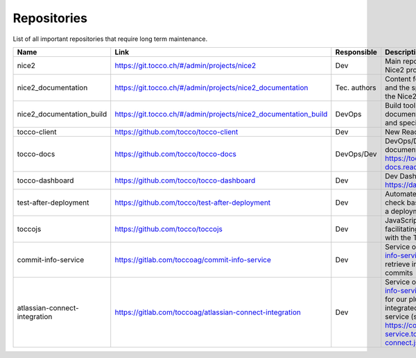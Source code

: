 Repositories
============

List of all important repositories that require long term maintenance.

+---------------------------+-----------------------------------------------------------------+--------------+--------------------------------------------------------------------+
| Name                      | Link                                                            | Responsible  | Description                                                        |
+===========================+=================================================================+==============+====================================================================+
| nice2                     | https://git.tocco.ch/#/admin/projects/nice2                     | Dev          | Main repository for the Nice2 project                              |
+---------------------------+-----------------------------------------------------------------+--------------+--------------------------------------------------------------------+
| nice2_documentation       | https://git.tocco.ch/#/admin/projects/nice2_documentation       | Tec. authors | Content for the manual and the specification of the Nice2 project  |
+---------------------------+-----------------------------------------------------------------+--------------+--------------------------------------------------------------------+
| nice2_documentation_build | https://git.tocco.ch/#/admin/projects/nice2_documentation_build | DevOps       | Build tool for the documentation (manual and specification)        |
+---------------------------+-----------------------------------------------------------------+--------------+--------------------------------------------------------------------+
| tocco-client              | https://github.com/tocco/tocco-client                           | Dev          | New React client                                                   |
+---------------------------+-----------------------------------------------------------------+--------------+--------------------------------------------------------------------+
| tocco-docs                | https://github.com/tocco/tocco-docs                             | DevOps/Dev   | DevOps/Dev documentation on https://tocco-docs.readthedocs.io      |
+---------------------------+-----------------------------------------------------------------+--------------+--------------------------------------------------------------------+
| tocco-dashboard           | https://github.com/tocco/tocco-dashboard                        | Dev          | Dev Dashboard on https://dashboard.tocco.ch                        |
+---------------------------+-----------------------------------------------------------------+--------------+--------------------------------------------------------------------+
| test-after-deployment     | https://github.com/tocco/test-after-deployment                  | Dev          | Automated Cypress test to check basic functions after a deployment |
+---------------------------+-----------------------------------------------------------------+--------------+--------------------------------------------------------------------+
| toccojs                   | https://github.com/tocco/toccojs                                | Dev          | JavaScript library for facilitating the interaction with the Tocco |
|                           |                                                                 |              | REST API                                                           |
+---------------------------+-----------------------------------------------------------------+--------------+--------------------------------------------------------------------+
| commit-info-service       | https://gitlab.com/toccoag/commit-info-service                  | Dev          | Service on https://commit-info-service.tocco.ch to retrieve        |
|                           |                                                                 |              | information about commits                                          |
+---------------------------+-----------------------------------------------------------------+--------------+--------------------------------------------------------------------+
| atlassian-connect-        | https://gitlab.com/toccoag/atlassian-connect-integration        | Dev          | Service on https://commit-info-service.tocco.ch/jira/* for our     |
| integration               |                                                                 |              | plugins which are integrated in our Jira cloud service (see        |
|                           |                                                                 |              | https://commit-info-service.tocco.ch/atlassian-connect.json)       |
+---------------------------+-----------------------------------------------------------------+--------------+--------------------------------------------------------------------+
